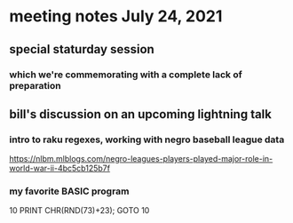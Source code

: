 * meeting notes July 24, 2021
** special staturday session
*** which we're commemorating with a complete lack of preparation
** bill's discussion on an upcoming lightning talk
*** intro to raku regexes, working with negro baseball league data
https://nlbm.mlblogs.com/negro-leagues-players-played-major-role-in-world-war-ii-4bc5cb125b7f

*** my favorite BASIC program
10 PRINT CHR(RND(73)+23); GOTO 10

